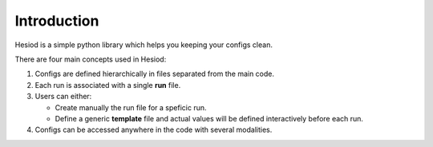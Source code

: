 Introduction
============

Hesiod is a simple python library which helps you keeping your configs clean.

There are four main concepts used in Hesiod:

1. Configs are defined hierarchically in files separated from the main code.
2. Each run is associated with a single **run** file.
3. Users can either:

   - Create manually the run file for a speficic run.
   - Define a generic **template** file and actual values will be defined interactively before each run.
4. Configs can be accessed anywhere in the code with several modalities.
